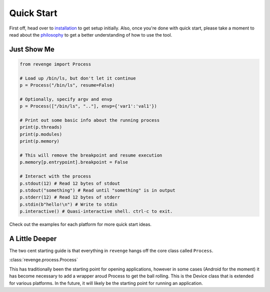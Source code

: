 ===========
Quick Start
===========

First off, head over to `installation <installation.html>`_ to get setup
initially. Also, once you're done with quick start, please take a moment to
read about the `philosophy <philosophy.html>`_ to get a better understanding
of how to use the tool.

Just Show Me
============

.. code-block:: python3

    from revenge import Process

    # Load up /bin/ls, but don't let it continue
    p = Process("/bin/ls", resume=False)

    # Optionally, specify argv and envp
    p = Process(["/bin/ls", ".."], envp={'var1':'val1'})

    # Print out some basic info about the running process
    print(p.threads)
    print(p.modules)
    print(p.memory)

    # This will remove the breakpoint and resume execution
    p.memory[p.entrypoint].breakpoint = False

    # Interact with the process
    p.stdout(12) # Read 12 bytes of stdout
    p.stdout("something") # Read until "something" is in output
    p.stderr(12) # Read 12 bytes of stderr
    p.stdin(b"hello!\n") # Write to stdin
    p.interactive() # Quasi-interactive shell. ctrl-c to exit.

Check out the examples for each platform for more quick start ideas.

A Little Deeper
===============

The two cent starting guide is that everything in ``revenge`` hangs off the
core class called ``Process``.

:class:`revenge.process.Process`

This has traditionally been the starting point for opening applications,
however in some cases (Android for the moment) it has become necessary to add a
wrapper aroud Process to get the ball rolling. This is the Device class that is
extended for various platforms. In the future, it will likely be the starting
point for running an application.
